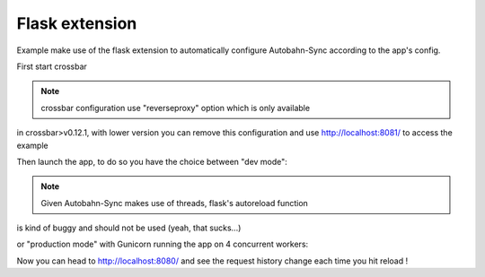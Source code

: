 Flask extension
---------------

Example make use of the flask extension to automatically configure Autobahn-Sync according to the app's config.


First start crossbar

.. code-block:: sh
    $ crossbar start

.. note:: crossbar configuration use "reverseproxy" option which is only available
in crossbar>v0.12.1, with lower version you can remove this configuration and
use http://localhost:8081/ to access the example


Then launch the app, to do so you have the choice between "dev mode":

.. code-block:: sh
    $ python app.py
     * Running on http://127.0.0.1:8081/ (Press CTRL+C to quit)
     * Restarting with stat
     * Debugger is active!
     * Debugger pin code: 230-774-136

.. note:: Given Autobahn-Sync makes use of threads, flask's autoreload function
is kind of buggy and should not be used (yeah, that sucks...)


or "production mode" with Gunicorn running the app on 4 concurrent workers:

.. code-block:: sh
    $ ./runserver.sh
    [2016-02-24 11:28:27 +0000] [12770] [INFO] Starting gunicorn 19.4.5
    [2016-02-24 11:28:27 +0000] [12770] [INFO] Listening at: http://0.0.0.0:8081 (12770)
    [2016-02-24 11:28:27 +0000] [12770] [INFO] Using worker: sync
    [2016-02-24 11:28:27 +0000] [12775] [INFO] Booting worker with pid: 12775
    [2016-02-24 11:28:28 +0000] [12776] [INFO] Booting worker with pid: 12776
    [2016-02-24 11:28:28 +0000] [12784] [INFO] Booting worker with pid: 12784
    [2016-02-24 11:28:28 +0000] [12789] [INFO] Booting worker with pid: 12789


Now you can head to http://localhost:8080/ and see the request history change
each time you hit reload !
